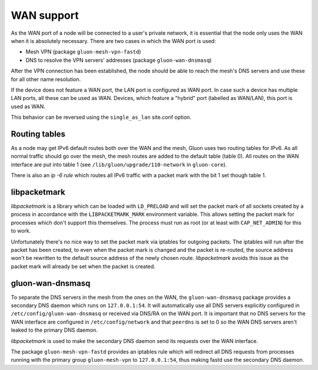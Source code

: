 WAN support
===========

As the WAN port of a node will be connected to a user's private network, it
is essential that the node only uses the WAN when it is absolutely necessary.
There are two cases in which the WAN port is used:

* Mesh VPN (package ``gluon-mesh-vpn-fastd``)
* DNS to resolve the VPN servers' addresses (package ``gluon-wan-dnsmasq``)

After the VPN connection has been established, the node should be able to reach
the mesh's DNS servers and use these for all other name resolution.

If the device does not feature a WAN port, the LAN port is configured as WAN port.
In case such a device has multiple LAN ports, all these can be used as WAN.
Devices, which feature a "hybrid" port (labelled as WAN/LAN), this port is used as WAN.

This behavior can be reversed using the ``single_as_lan`` site.conf option.

Routing tables
~~~~~~~~~~~~~~
As a node may get IPv6 default routes both over the WAN and the mesh, Gluon
uses two routing tables for IPv6. As all normal traffic should go over the mesh,
the mesh routes are added to the default table (table 0). All routes on the WAN interface
are put into table 1 (see ``/lib/gluon/upgrade/110-network`` in ``gluon-core``).

There is also an *ip -6 rule* which routes all IPv6 traffic with a packet mark with the
bit 1 set though table 1.


libpacketmark
~~~~~~~~~~~~~
*libpacketmark* is a library which can be loaded with ``LD_PRELOAD`` and will set the packet mark of all
sockets created by a process in accordance with the ``LIBPACKETMARK_MARK`` environment variable. This allows setting
the packet mark for processes which don't support this themselves. The process must run as root (or at least
with ``CAP_NET_ADMIN``) for this to work.

Unfortunately there's no nice way to set the packet mark via iptables for outgoing packets. The iptables will
run after the packet has been created, to even when the packet mark is changed and the packet is re-routed, the
source address won't be rewritten to the default source address of the newly chosen route. *libpacketmark* avoids
this issue as the packet mark will already be set when the packet is created.

gluon-wan-dnsmasq
~~~~~~~~~~~~~~~~~
To separate the DNS servers in the mesh from the ones on the WAN, the ``gluon-wan-dnsmasq`` package provides
a secondary DNS daemon which runs on ``127.0.0.1:54``. It will automatically use all DNS servers explicitly
configured in ``/etc/config/gluon-wan-dnsmasq`` or received via DNS/RA on the WAN port. It is important that
no DNS servers for the WAN interface are configured in ``/etc/config/network`` and that ``peerdns`` is set to 0
so the WAN DNS servers aren't leaked to the primary DNS daemon.

*libpacketmark* is used to make the secondary DNS daemon send its requests over the WAN interface.

The package ``gluon-mesh-vpn-fastd`` provides an iptables rule which will redirect all DNS requests from processes running
with the primary group ``gluon-mesh-vpn`` to ``127.0.0.1:54``, thus making fastd use the secondary DNS daemon.
